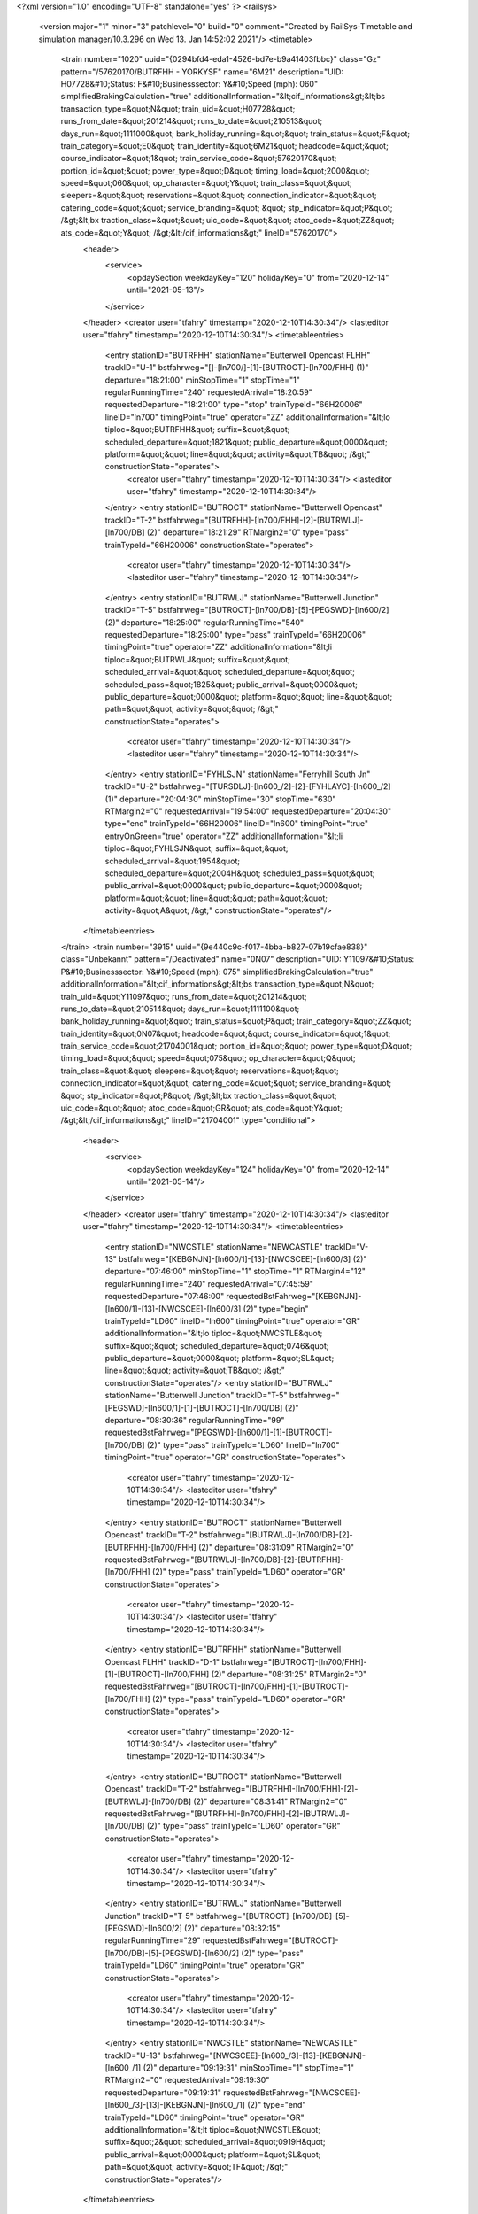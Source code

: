 <?xml version="1.0" encoding="UTF-8" standalone="yes" ?>
<railsys>
	<version major="1" minor="3" patchlevel="0" build="0" comment="Created by RailSys-Timetable and simulation manager/10.3.296 on Wed 13. Jan 14:52:02 2021"/>
	<timetable>
		<train number="1020" uuid="{0294bfd4-eda1-4526-bd7e-b9a41403fbbc}" class="Gz" pattern="/57620170/BUTRFHH - YORKYSF" name="6M21" description="UID: H07728&#10;Status: F&#10;Businesssector: Y&#10;Speed (mph): 060" simplifiedBrakingCalculation="true" additionalInformation="&lt;cif_informations&gt;&lt;bs transaction_type=&quot;N&quot; train_uid=&quot;H07728&quot; runs_from_date=&quot;201214&quot; runs_to_date=&quot;210513&quot; days_run=&quot;1111000&quot; bank_holiday_running=&quot;&quot; train_status=&quot;F&quot; train_category=&quot;E0&quot; train_identity=&quot;6M21&quot; headcode=&quot;&quot; course_indicator=&quot;1&quot; train_service_code=&quot;57620170&quot; portion_id=&quot;&quot; power_type=&quot;D&quot; timing_load=&quot;2000&quot; speed=&quot;060&quot; op_character=&quot;Y&quot; train_class=&quot;&quot; sleepers=&quot;&quot; reservations=&quot;&quot; connection_indicator=&quot;&quot; catering_code=&quot;&quot; service_branding=&quot;    &quot; stp_indicator=&quot;P&quot; /&gt;&lt;bx traction_class=&quot;&quot; uic_code=&quot;&quot; atoc_code=&quot;ZZ&quot; ats_code=&quot;Y&quot; /&gt;&lt;/cif_informations&gt;" lineID="57620170">
			<header>
				<service>
					<opdaySection weekdayKey="120" holidayKey="0" from="2020-12-14" until="2021-05-13"/>
				</service>
			</header>
			<creator user="tfahry" timestamp="2020-12-10T14:30:34"/>
			<lasteditor user="tfahry" timestamp="2020-12-10T14:30:34"/>
			<timetableentries>
				<entry stationID="BUTRFHH" stationName="Butterwell Opencast FLHH" trackID="U-1" bstfahrweg="[]-[ln700/]-[1]-[BUTROCT]-[ln700/FHH] (1)" departure="18:21:00" minStopTime="1" stopTime="1" regularRunningTime="240" requestedArrival="18:20:59" requestedDeparture="18:21:00" type="stop" trainTypeId="66H20006" lineID="ln700" timingPoint="true" operator="ZZ" additionalInformation="&lt;lo tiploc=&quot;BUTRFHH&quot; suffix=&quot;&quot; scheduled_departure=&quot;1821&quot; public_departure=&quot;0000&quot; platform=&quot;&quot; line=&quot;&quot; activity=&quot;TB&quot; /&gt;" constructionState="operates">
					<creator user="tfahry" timestamp="2020-12-10T14:30:34"/>
					<lasteditor user="tfahry" timestamp="2020-12-10T14:30:34"/>
				</entry>
				<entry stationID="BUTROCT" stationName="Butterwell Opencast" trackID="T-2" bstfahrweg="[BUTRFHH]-[ln700/FHH]-[2]-[BUTRWLJ]-[ln700/DB] (2)" departure="18:21:29" RTMargin2="0" type="pass" trainTypeId="66H20006" constructionState="operates">
					<creator user="tfahry" timestamp="2020-12-10T14:30:34"/>
					<lasteditor user="tfahry" timestamp="2020-12-10T14:30:34"/>
				</entry>
				<entry stationID="BUTRWLJ" stationName="Butterwell Junction" trackID="T-5" bstfahrweg="[BUTROCT]-[ln700/DB]-[5]-[PEGSWD]-[ln600/2] (2)" departure="18:25:00" regularRunningTime="540" requestedDeparture="18:25:00" type="pass" trainTypeId="66H20006" timingPoint="true" operator="ZZ" additionalInformation="&lt;li tiploc=&quot;BUTRWLJ&quot; suffix=&quot;&quot; scheduled_arrival=&quot;&quot; scheduled_departure=&quot;&quot; scheduled_pass=&quot;1825&quot; public_arrival=&quot;0000&quot; public_departure=&quot;0000&quot; platform=&quot;&quot; line=&quot;&quot; path=&quot;&quot; activity=&quot;&quot; /&gt;" constructionState="operates">
					<creator user="tfahry" timestamp="2020-12-10T14:30:34"/>
					<lasteditor user="tfahry" timestamp="2020-12-10T14:30:34"/>
				</entry>
				<entry stationID="FYHLSJN" stationName="Ferryhill South Jn" trackID="U-2" bstfahrweg="[TURSDLJ]-[ln600_/2]-[2]-[FYHLAYC]-[ln600_/2] (1)" departure="20:04:30" minStopTime="30" stopTime="630" RTMargin2="0" requestedArrival="19:54:00" requestedDeparture="20:04:30" type="end" trainTypeId="66H20006" lineID="ln600" timingPoint="true" entryOnGreen="true" operator="ZZ" additionalInformation="&lt;li tiploc=&quot;FYHLSJN&quot; suffix=&quot;&quot; scheduled_arrival=&quot;1954&quot; scheduled_departure=&quot;2004H&quot; scheduled_pass=&quot;&quot; public_arrival=&quot;0000&quot; public_departure=&quot;0000&quot; platform=&quot;&quot; line=&quot;&quot; path=&quot;&quot; activity=&quot;A&quot; /&gt;" constructionState="operates"/>
			</timetableentries>
		</train>
		<train number="3915" uuid="{9e440c9c-f017-4bba-b827-07b19cfae838}" class="Unbekannt" pattern="/Deactivated" name="0N07" description="UID: Y11097&#10;Status: P&#10;Businesssector: Y&#10;Speed (mph): 075" simplifiedBrakingCalculation="true" additionalInformation="&lt;cif_informations&gt;&lt;bs transaction_type=&quot;N&quot; train_uid=&quot;Y11097&quot; runs_from_date=&quot;201214&quot; runs_to_date=&quot;210514&quot; days_run=&quot;1111100&quot; bank_holiday_running=&quot;&quot; train_status=&quot;P&quot; train_category=&quot;ZZ&quot; train_identity=&quot;0N07&quot; headcode=&quot;&quot; course_indicator=&quot;1&quot; train_service_code=&quot;21704001&quot; portion_id=&quot;&quot; power_type=&quot;D&quot; timing_load=&quot;&quot; speed=&quot;075&quot; op_character=&quot;Q&quot; train_class=&quot;&quot; sleepers=&quot;&quot; reservations=&quot;&quot; connection_indicator=&quot;&quot; catering_code=&quot;&quot; service_branding=&quot;    &quot; stp_indicator=&quot;P&quot; /&gt;&lt;bx traction_class=&quot;&quot; uic_code=&quot;&quot; atoc_code=&quot;GR&quot; ats_code=&quot;Y&quot; /&gt;&lt;/cif_informations&gt;" lineID="21704001" type="conditional">
			<header>
				<service>
					<opdaySection weekdayKey="124" holidayKey="0" from="2020-12-14" until="2021-05-14"/>
				</service>
			</header>
			<creator user="tfahry" timestamp="2020-12-10T14:30:34"/>
			<lasteditor user="tfahry" timestamp="2020-12-10T14:30:34"/>
			<timetableentries>
				<entry stationID="NWCSTLE" stationName="NEWCASTLE" trackID="V-13" bstfahrweg="[KEBGNJN]-[ln600/1]-[13]-[NWCSCEE]-[ln600/3] (2)" departure="07:46:00" minStopTime="1" stopTime="1" RTMargin4="12" regularRunningTime="240" requestedArrival="07:45:59" requestedDeparture="07:46:00" requestedBstFahrweg="[KEBGNJN]-[ln600/1]-[13]-[NWCSCEE]-[ln600/3] (2)" type="begin" trainTypeId="LD60" lineID="ln600" timingPoint="true" operator="GR" additionalInformation="&lt;lo tiploc=&quot;NWCSTLE&quot; suffix=&quot;&quot; scheduled_departure=&quot;0746&quot; public_departure=&quot;0000&quot; platform=&quot;SL&quot; line=&quot;&quot; activity=&quot;TB&quot; /&gt;" constructionState="operates"/>
				<entry stationID="BUTRWLJ" stationName="Butterwell Junction" trackID="T-5" bstfahrweg="[PEGSWD]-[ln600/1]-[1]-[BUTROCT]-[ln700/DB] (2)" departure="08:30:36" regularRunningTime="99" requestedBstFahrweg="[PEGSWD]-[ln600/1]-[1]-[BUTROCT]-[ln700/DB] (2)" type="pass" trainTypeId="LD60" lineID="ln700" timingPoint="true" operator="GR" constructionState="operates">
					<creator user="tfahry" timestamp="2020-12-10T14:30:34"/>
					<lasteditor user="tfahry" timestamp="2020-12-10T14:30:34"/>
				</entry>
				<entry stationID="BUTROCT" stationName="Butterwell Opencast" trackID="T-2" bstfahrweg="[BUTRWLJ]-[ln700/DB]-[2]-[BUTRFHH]-[ln700/FHH] (2)" departure="08:31:09" RTMargin2="0" requestedBstFahrweg="[BUTRWLJ]-[ln700/DB]-[2]-[BUTRFHH]-[ln700/FHH] (2)" type="pass" trainTypeId="LD60" operator="GR" constructionState="operates">
					<creator user="tfahry" timestamp="2020-12-10T14:30:34"/>
					<lasteditor user="tfahry" timestamp="2020-12-10T14:30:34"/>
				</entry>
				<entry stationID="BUTRFHH" stationName="Butterwell Opencast FLHH" trackID="D-1" bstfahrweg="[BUTROCT]-[ln700/FHH]-[1]-[BUTROCT]-[ln700/FHH] (2)" departure="08:31:25" RTMargin2="0" requestedBstFahrweg="[BUTROCT]-[ln700/FHH]-[1]-[BUTROCT]-[ln700/FHH] (2)" type="pass" trainTypeId="LD60" operator="GR" constructionState="operates">
					<creator user="tfahry" timestamp="2020-12-10T14:30:34"/>
					<lasteditor user="tfahry" timestamp="2020-12-10T14:30:34"/>
				</entry>
				<entry stationID="BUTROCT" stationName="Butterwell Opencast" trackID="T-2" bstfahrweg="[BUTRFHH]-[ln700/FHH]-[2]-[BUTRWLJ]-[ln700/DB] (2)" departure="08:31:41" RTMargin2="0" requestedBstFahrweg="[BUTRFHH]-[ln700/FHH]-[2]-[BUTRWLJ]-[ln700/DB] (2)" type="pass" trainTypeId="LD60" operator="GR" constructionState="operates">
					<creator user="tfahry" timestamp="2020-12-10T14:30:34"/>
					<lasteditor user="tfahry" timestamp="2020-12-10T14:30:34"/>
				</entry>
				<entry stationID="BUTRWLJ" stationName="Butterwell Junction" trackID="T-5" bstfahrweg="[BUTROCT]-[ln700/DB]-[5]-[PEGSWD]-[ln600/2] (2)" departure="08:32:15" regularRunningTime="29" requestedBstFahrweg="[BUTROCT]-[ln700/DB]-[5]-[PEGSWD]-[ln600/2] (2)" type="pass" trainTypeId="LD60" timingPoint="true" operator="GR" constructionState="operates">
					<creator user="tfahry" timestamp="2020-12-10T14:30:34"/>
					<lasteditor user="tfahry" timestamp="2020-12-10T14:30:34"/>
				</entry>
				<entry stationID="NWCSTLE" stationName="NEWCASTLE" trackID="U-13" bstfahrweg="[NWCSCEE]-[ln600_/3]-[13]-[KEBGNJN]-[ln600_/1] (2)" departure="09:19:31" minStopTime="1" stopTime="1" RTMargin2="0" requestedArrival="09:19:30" requestedDeparture="09:19:31" requestedBstFahrweg="[NWCSCEE]-[ln600_/3]-[13]-[KEBGNJN]-[ln600_/1] (2)" type="end" trainTypeId="LD60" timingPoint="true" operator="GR" additionalInformation="&lt;lt tiploc=&quot;NWCSTLE&quot; suffix=&quot;2&quot; scheduled_arrival=&quot;0919H&quot; public_arrival=&quot;0000&quot; platform=&quot;SL&quot; path=&quot;&quot; activity=&quot;TF&quot; /&gt;" constructionState="operates"/>
			</timetableentries>
		</train>
	</timetable>
</railsys>